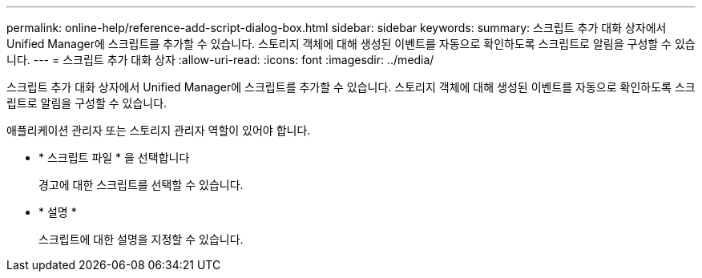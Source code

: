 ---
permalink: online-help/reference-add-script-dialog-box.html 
sidebar: sidebar 
keywords:  
summary: 스크립트 추가 대화 상자에서 Unified Manager에 스크립트를 추가할 수 있습니다. 스토리지 객체에 대해 생성된 이벤트를 자동으로 확인하도록 스크립트로 알림을 구성할 수 있습니다. 
---
= 스크립트 추가 대화 상자
:allow-uri-read: 
:icons: font
:imagesdir: ../media/


[role="lead"]
스크립트 추가 대화 상자에서 Unified Manager에 스크립트를 추가할 수 있습니다. 스토리지 객체에 대해 생성된 이벤트를 자동으로 확인하도록 스크립트로 알림을 구성할 수 있습니다.

애플리케이션 관리자 또는 스토리지 관리자 역할이 있어야 합니다.

* * 스크립트 파일 * 을 선택합니다
+
경고에 대한 스크립트를 선택할 수 있습니다.

* * 설명 *
+
스크립트에 대한 설명을 지정할 수 있습니다.


